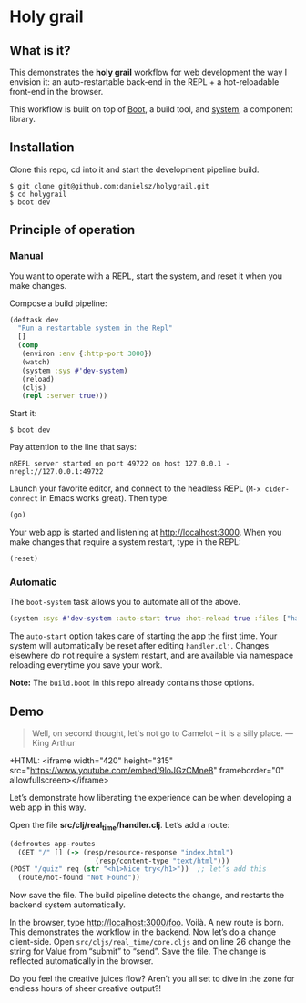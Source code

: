 * Holy grail

** What is it?

This demonstrates the *holy grail* workflow for web development the way I envision it: an auto-restartable back-end in the REPL + a hot-reloadable front-end in the browser.

This workflow is built on top of [[http://boot-clj.com/][Boot]], a build tool, and [[https://github.com/danielsz/system/tree/master/examples/boot][system]], a component library.  

** Installation
Clone this repo, cd into it and start the development pipeline build.
#+BEGIN_SRC shell
$ git clone git@github.com:danielsz/holygrail.git
$ cd holygrail
$ boot dev
#+END_SRC

** Principle of operation
*** Manual
You want to operate with a REPL, start the system, and reset it when you make changes.

Compose a build pipeline: 

#+BEGIN_SRC clojure
(deftask dev
  "Run a restartable system in the Repl"
  []
  (comp
   (environ :env {:http-port 3000})
   (watch)
   (system :sys #'dev-system)
   (reload)
   (cljs)
   (repl :server true)))
#+END_SRC

Start it: 

#+BEGIN_SRC shell
$ boot dev
#+END_SRC

 Pay attention to the line that says:
#+BEGIN_SRC shell
nREPL server started on port 49722 on host 127.0.0.1 - nrepl://127.0.0.1:49722
#+END_SRC

Launch your favorite editor, and connect to the headless REPL (~M-x cider-connect~ in Emacs works great). Then
type:
#+BEGIN_SRC clojure
(go)
#+END_SRC

Your web app is started and listening at [[http://localhost:3000]]. When you make changes that require a system restart, type in the REPL: 

#+BEGIN_SRC clojure
(reset)
#+END_SRC

*** Automatic

The ~boot-system~ task allows you to automate all of the above. 

#+BEGIN_SRC clojure
(system :sys #'dev-system :auto-start true :hot-reload true :files ["handler.clj"])
#+END_SRC

The ~auto-start~ option takes care of starting the app the first time. Your system will automatically be reset after editing ~handler.clj~. Changes elsewhere do not require a system restart, and are available via namespace reloading everytime you save your work. 

*Note:* The ~build.boot~ in this repo already contains those options. 

** Demo

#+BEGIN_QUOTE 
 Well, on second thought, let's not go to Camelot -- it is
a silly place. — King Arthur
#+END_QUOTE
 
+HTML: <iframe width="420" height="315" src="https://www.youtube.com/embed/9loJGzCMne8" frameborder="0" allowfullscreen></iframe>


Let’s demonstrate how liberating the experience can be when developing a web app in this way. 

Open the file *src/clj/real_time/handler.clj*. Let’s add a route: 
#+BEGIN_SRC clojure
(defroutes app-routes
  (GET "/" [] (-> (resp/resource-response "index.html")
                     (resp/content-type "text/html")))
(POST "/quiz" req (str "<h1>Nice try</h1>"))  ;; let’s add this
  (route/not-found "Not Found"))
#+END_SRC

Now save the file. The build pipeline detects the change, and restarts the backend system automatically.

In the browser, type [[http://localhost:3000/foo]]. Voilà. A new route is born. This demonstrates the workflow in the backend. Now let’s do a change client-side. Open ~src/cljs/real_time/core.cljs~ and on line 26 change the string for Value from “submit” to “send”. Save the file. The change is reflected automatically in the browser.

Do you feel the creative juices flow? Aren’t you all set to dive in the zone for endless hours of sheer creative output?!
